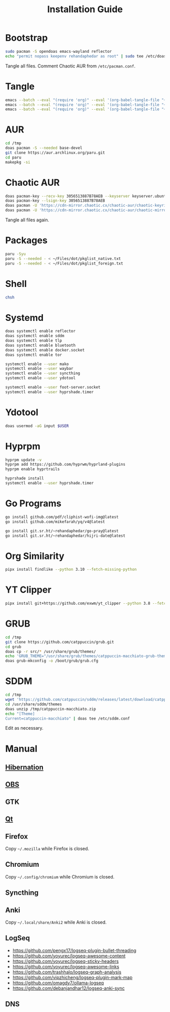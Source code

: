 #+TITLE: Installation Guide
#+PROPERTY: header-args:sh :shebang "#!/usr/bin/env sh"
#+PROPERTY: header-args :mkdirp yes

* Bootstrap
#+begin_src sh :tangle /tmp/install/bootstrap.sh
sudo pacman -S opendoas emacs-wayland reflector
echo "permit nopass keepenv rehandaphedar as root" | sudo tee /etc/doas.conf
#+end_src

Tangle all files. Comment Chaotic AUR from ~/etc/pacman.conf~.

* Tangle
#+begin_src sh :tangle /tmp/install/tangle.sh
emacs --batch --eval "(require 'org)" --eval '(org-babel-tangle-file "~/Files/dot/Install.org")'
emacs --batch --eval "(require 'org)" --eval '(org-babel-tangle-file "~/Files/dot/Emacs.org")'
emacs --batch --eval "(require 'org)" --eval '(org-babel-tangle-file "~/Files/dot/Desktop.org")'
#+end_src

* AUR
#+begin_src sh :tangle /tmp/install/aur.sh
cd /tmp
doas pacman -S --needed base-devel
git clone https://aur.archlinux.org/paru.git
cd paru
makepkg -si
#+end_src

* Chaotic AUR
#+begin_src sh :tangle /tmp/install/chaotic_aur.sh
doas pacman-key --recv-key 3056513887B78AEB --keyserver keyserver.ubuntu.com
doas pacman-key --lsign-key 3056513887B78AEB
doas pacman -U 'https://cdn-mirror.chaotic.cx/chaotic-aur/chaotic-keyring.pkg.tar.zst'
doas pacman -U 'https://cdn-mirror.chaotic.cx/chaotic-aur/chaotic-mirrorlist.pkg.tar.zst'
#+end_src

Tangle all files again.

* Packages
#+begin_src sh :tangle /tmp/install/packages.sh
paru -Syu
paru -S --needed - < ~/Files/dot/pkglist_native.txt
paru -S --needed - < ~/Files/dot/pkglist_foreign.txt
#+end_src

* Shell
#+begin_src sh :tangle /tmp/install/shell.sh
chsh
#+end_src

* Systemd
#+begin_src sh :tangle /tmp/install/systemd.sh
doas systemctl enable reflector
doas systemctl enable sddm
doas systemctl enable tlp
doas systemctl enable bluetooth
doas systemctl enable docker.socket
doas systemctl enable tor

systemctl enable --user mako
systemctl enable --user waybar
systemctl enable --user syncthing
systemctl enable --user ydotool

systemctl enable --user foot-server.socket
systemctl enable --user hyprshade.timer
#+end_src

* Ydotool
#+begin_src sh :tangle /tmp/install/ydotool.sh
doas usermod -aG input $USER
#+end_src

* Hyprpm
#+begin_src sh :tangle /tmp/install/hyprpm.sh
hyprpm update -v
hyprpm add https://github.com/hyprwm/hyprland-plugins
hyprpm enable hyprtrails

hyprshade install
systemctl enable --user hyprshade.timer
#+end_src

* Go Programs
#+begin_src sh :tangle /tmp/install/go_programs.sh
go install github.com/pdf/cliphist-wofi-img@latest
go install github.com/mikefarah/yq/v4@latest

go install git.sr.ht/~rehandaphedar/go-pray@latest
go install git.sr.ht/~rehandaphedar/hijri-date@latest
#+end_src

* Org Similarity
#+begin_src sh :tangle /tmp/install/org_similarity.sh
pipx install findlike --python 3.10 --fetch-missing-python
#+end_src

* YT Clipper
#+begin_src sh :tangle /tmp/install/yt_clipper.sh
pipx install git+https://github.com/exwm/yt_clipper --python 3.8 --fetch-missing-python
#+end_src

* GRUB
#+begin_src sh :tangle /tmp/install/grub.sh
cd /tmp
git clone https://github.com/catppuccin/grub.git
cd grub
doas cp -r src/* /usr/share/grub/themes/
echo 'GRUB_THEME="/usr/share/grub/themes/catppuccin-macchiato-grub-theme/theme.txt"' | doas tee -a /etc/default/grub
doas grub-mkconfig -o /boot/grub/grub.cfg
#+end_src

* SDDM
#+begin_src sh :tangle /tmp/install/sddm.sh
cd /tmp
wget 'https://github.com/catppuccin/sddm/releases/latest/download/catppuccin-macchiato.zip'
cd /usr/share/sddm/themes
doas unzip /tmp/catppuccin-macchiato.zip
echo "[Theme]
Current=catppuccin-macchiato" | doas tee /etc/sddm.conf
#+end_src
 
Edit as necessary.

* Manual
** [[https://wiki.archlinux.org/title/Power_management/Suspend_and_hibernate#Hibernation][Hibernation]]
** [[https://github.com/catppuccin/obs][OBS]]
** GTK
** [[https://github.com/catppuccin/Kvantum][Qt]]
** Firefox
Copy ~~/.mozilla~ while Firefox is closed.

** Chromium
Copy ~~/.config/chromium~ while Chromium is closed.

** Syncthing
** Anki
Copy ~~/.local/share/Anki2~ while Anki is closed.

** LogSeq
- https://github.com/pengx17/logseq-plugin-bullet-threading
- https://github.com/yoyurec/logseq-awesome-content
- https://github.com/yoyurec/logseq-sticky-headers
- https://github.com/yoyurec/logseq-awesome-links
- https://github.com/trashhalo/logseq-graph-analysis
- https://github.com/vipzhicheng/logseq-plugin-mark-map
- https://github.com/omagdy7/ollama-logseq
- https://github.com/debanjandhar12/logseq-anki-sync

** DNS
